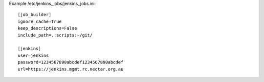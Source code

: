 

Example /etc/jenkins_jobs/jenkins_jobs.ini::

   [job_builder]
   ignore_cache=True
   keep_descriptions=False
   include_path=.:scripts:~/git/
   
   [jenkins]
   user=jenkins
   password=1234567890abcdef1234567890abcdef
   url=https://jenkins.mgmt.rc.nectar.org.au
